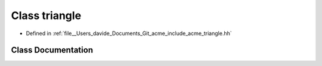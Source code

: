.. _exhale_class_classacme_1_1triangle:

Class triangle
==============

- Defined in :ref:`file__Users_davide_Documents_Git_acme_include_acme_triangle.hh`


Class Documentation
-------------------


.. doxygenclass:: acme::triangle
   :members:
   :protected-members:
   :undoc-members: